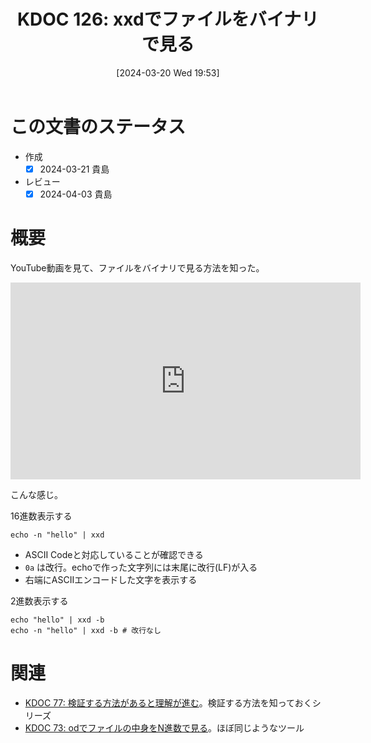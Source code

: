 :properties:
:ID: 20240320T195316
:mtime:    20241103085433
:ctime:    20241028101410
:end:
#+title:      KDOC 126: xxdでファイルをバイナリで見る
#+date:       [2024-03-20 Wed 19:53]
#+filetags:   :wiki:
#+identifier: 20240320T195316

* この文書のステータス
- 作成
  - [X] 2024-03-21 貴島
- レビュー
  - [X] 2024-04-03 貴島

* 概要
YouTube動画を見て、ファイルをバイナリで見る方法を知った。

#+begin_export html
<iframe width="560" height="315" src="https://www.youtube.com/embed/8qg2b8ZZm_c?si=4ka7rJYoCiV2BObi" title="YouTube video player" frameborder="0" allow="accelerometer; autoplay; clipboard-write; encrypted-media; gyroscope; picture-in-picture; web-share" allowfullscreen></iframe>
#+end_export

こんな感じ。

#+caption: 16進数表示する
#+begin_src shell :results raw
  echo -n "hello" | xxd
#+end_src

#+RESULTS:
#+begin_src
00000000: 6865 6c6c 6f                             hello
#+end_src

- ASCII Codeと対応していることが確認できる
- ~0a~ は改行。echoで作った文字列には末尾に改行(LF)が入る
- 右端にASCIIエンコードした文字を表示する

#+caption: 2進数表示する
#+begin_src shell :results raw
  echo "hello" | xxd -b
  echo -n "hello" | xxd -b # 改行なし
#+end_src

#+RESULTS:
#+begin_src
00000000: 01101000 01100101 01101100 01101100 01101111 00001010  hello.
00000000: 01101000 01100101 01101100 01101100 01101111           hello
#+end_src

* 関連
- [[id:20240207T092747][KDOC 77: 検証する方法があると理解が進む]]。検証する方法を知っておくシリーズ
- [[id:20240206T225726][KDOC 73: odでファイルの中身をN進数で見る]]。ほぼ同じようなツール
